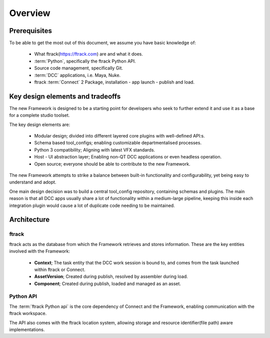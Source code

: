 ..
    :copyright: Copyright (c) 2022 ftrack

.. _introduction/overview:

********
Overview
********

Prerequisites
=============

To be able to get the most out of this document, we assume you have basic knowledge of:

 * What ftrack(https://ftrack.com) are and what it does.
 * :term:`Python`, specifically the ftrack Python API.
 * Source code management, specifically Git.
 * :term:`DCC` applications, i.e. Maya, Nuke.
 * ftrack :term:`Connect` 2 Package, installation - app launch - publish and load.


Key design elements and tradeoffs
=================================

The new Framework is designed to be a starting point for developers who seek to
further extend it and use it as a base for a complete studio toolset.

The key design elements are:

 - Modular design; divided into different layered core plugins with well-defined API:s.
 - Schema based tool_configs; enabling customizable departmentalised processes.
 - Python 3 compatibility; Aligning with latest VFX standards.
 - Host - UI abstraction layer; Enabling non-QT DCC applications or even headless operation.
 - Open source; everyone should be able to contribute to the new Framework.

The new Framework attempts to strike a balance between built-in functionality and
configurability, yet being easy to understand and adopt.

One main design decision was to build a central tool_config repository, containing
schemas and plugins. The main reason is that all DCC apps usually share a lot of functionality within a medium-large pipeline, keeping this inside each integration plugin would cause a lot of duplicate code needing to be maintained.

Architecture
============

.. image:: image/architecture.svg



ftrack
------

ftrack acts as the database from which the Framework retrieves and stores information.
These are the key entities involved with the Framework:

 * **Context**; The task entity that the DCC work session is bound to, and comes from the task launched within ftrack or Connect.
 * **AssetVersion**; Created during publish, resolved by assembler during load.
 * **Component**; Created during publish, loaded and managed as an asset.



Python API
----------

The :term:`ftrack Python api` is the core dependency of Connect and the Framework,
enabling communication with the ftrack workspace.

The API also comes with the ftrack location system, allowing storage and resource
identifier(file path) aware implementations.





